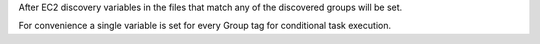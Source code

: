 After EC2 discovery variables in the files that match any of the discovered
groups will be set.

For convenience a single variable is set for every Group tag for conditional
task execution.
